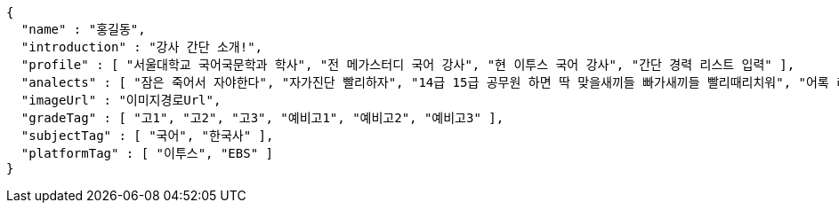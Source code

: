 [source,options="nowrap"]
----
{
  "name" : "홍길동",
  "introduction" : "강사 간단 소개!",
  "profile" : [ "서울대학교 국어국문학과 학사", "전 메가스터디 국어 강사", "현 이투스 국어 강사", "간단 경력 리스트 입력" ],
  "analects" : [ "잠은 죽어서 자야한다", "자가진단 빨리하자", "14급 15급 공무원 하면 딱 맞을새끼들 빠가새끼들 빨리때리치워", "어록 리스트 입력" ],
  "imageUrl" : "이미지경로Url",
  "gradeTag" : [ "고1", "고2", "고3", "예비고1", "예비고2", "예비고3" ],
  "subjectTag" : [ "국어", "한국사" ],
  "platformTag" : [ "이투스", "EBS" ]
}
----
